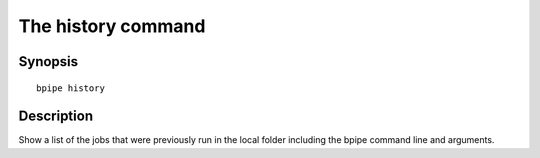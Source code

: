 The history command
===================

Synopsis
--------

::

        bpipe history

Description
-----------

Show a list of the jobs that were previously run in the local folder
including the bpipe command line and arguments.
